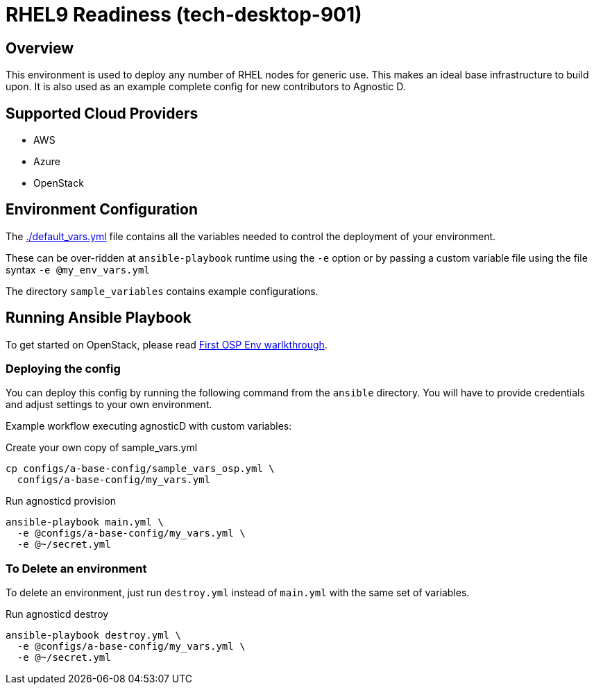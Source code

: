 =  RHEL9 Readiness (tech-desktop-901)

== Overview
This environment is used to deploy any number of RHEL nodes for generic use.
This makes an ideal base infrastructure to build upon.
It is also used as an example complete config for new contributors to Agnostic D.

== Supported Cloud Providers

* AWS
* Azure
* OpenStack

== Environment Configuration

The link:./default_vars.yml[./default_vars.yml] file contains all the variables needed to control the deployment of your environment.

These can be over-ridden at `ansible-playbook` runtime using the `-e` option or by passing a custom variable file using the file syntax `-e @my_env_vars.yml`

The directory `sample_variables` contains example configurations.

== Running Ansible Playbook

To get started on OpenStack, please read link:../../../docs/First_OSP_Env_walkthrough.adoc[First OSP Env warlkthrough].

=== Deploying the config

You can deploy this config by running the following command from the `ansible`
directory. You will have to provide credentials and adjust settings to your own
environment.

Example workflow executing agnosticD with custom variables:

[source,bash]
.Create your own copy of sample_vars.yml
----
cp configs/a-base-config/sample_vars_osp.yml \
  configs/a-base-config/my_vars.yml
----

[source,bash]
.Run agnosticd provision
----
ansible-playbook main.yml \
  -e @configs/a-base-config/my_vars.yml \
  -e @~/secret.yml
----

=== To Delete an environment

To delete an environment, just run `destroy.yml` instead of `main.yml` with the same set of variables.

[source,bash]
.Run agnosticd destroy
----
ansible-playbook destroy.yml \
  -e @configs/a-base-config/my_vars.yml \
  -e @~/secret.yml
----
